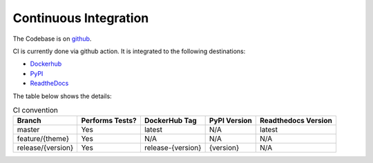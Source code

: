 Continuous Integration
=========================

The Codebase is on `github <https://github.com/kenho811/Python_Database_Version_Control>`_.

CI is currently done via github action. It is integrated to the following destinations:

- `Dockerhub <https://hub.docker.com/repository/docker/kenho811/database-version-control#>`_
- `PyPI <https://pypi.org/project/database-version-control/>`_
- `ReadtheDocs <https://pypi.org/project/database-version-control/>`_

The table below shows the details:

.. list-table:: CI convention
   :header-rows: 1

   * - Branch
     - Performs Tests?
     - DockerHub Tag
     - PyPI Version
     - Readthedocs Version
   * - master
     - Yes
     - latest
     - N/A
     - latest
   * - feature/{theme}
     - Yes
     - N/A
     - N/A
     - N/A
   * - release/{version}
     - Yes
     - release-{version}
     - {version}
     - N/A
